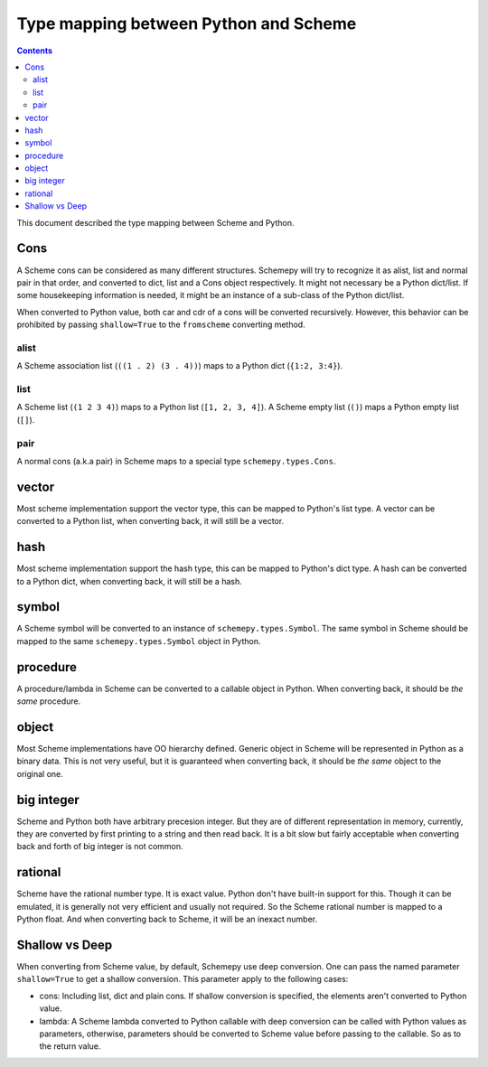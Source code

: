 ======================================
Type mapping between Python and Scheme
======================================

.. contents::

This document described the type mapping between Scheme and Python.

Cons
====

A Scheme cons can be considered as many different structures. Schemepy
will try to recognize it as alist, list and normal pair in that order,
and converted to dict, list and a Cons object respectively. It might
not necessary be a Python dict/list. If some housekeeping information
is needed, it might be an instance of a sub-class of the Python
dict/list.

When converted to Python value, both car and cdr of a cons will be
converted recursively. However, this behavior can be prohibited by
passing ``shallow=True`` to the ``fromscheme`` converting method.

alist
-----

A Scheme association list (``((1 . 2) (3 . 4))``) maps to a Python
dict (``{1:2, 3:4}``).

list
----

A Scheme list (``(1 2 3 4)``) maps to a Python list (``[1, 2, 3,
4]``). A Scheme empty list (``()``) maps a Python empty list (``[]``).

pair
----

A normal cons (a.k.a pair) in Scheme maps to a special type
``schemepy.types.Cons``.

vector
======

Most scheme implementation support the vector type, this can be mapped
to Python's list type. A vector can be converted to a Python list,
when converting back, it will still be a vector.

hash
====

Most scheme implementation support the hash type, this can be mapped
to Python's dict type. A hash can be converted to a Python dict, when
converting back, it will still be a hash.

symbol
======

A Scheme symbol will be converted to an instance of
``schemepy.types.Symbol``. The same symbol in Scheme should be mapped
to the same ``schemepy.types.Symbol`` object in Python.

procedure
=========

A procedure/lambda in Scheme can be converted to a callable object in
Python. When converting back, it should be *the same* procedure.

object
======

Most Scheme implementations have OO hierarchy defined. Generic object
in Scheme will be represented in Python as a binary data. This is not
very useful, but it is guaranteed when converting back, it should be
*the same* object to the original one.

big integer
===========

Scheme and Python both have arbitrary precesion integer. But they are
of different representation in memory, currently, they are converted
by first printing to a string and then read back. It is a bit slow but
fairly acceptable when converting back and forth of big integer is not
common.

rational
========

Scheme have the rational number type. It is exact value. Python don't
have built-in support for this. Though it can be emulated, it is
generally not very efficient and usually not required. So the Scheme
rational number is mapped to a Python float. And when converting back
to Scheme, it will be an inexact number.

Shallow vs Deep
===============

When converting from Scheme value, by default, Schemepy use deep
conversion. One can pass the named parameter ``shallow=True`` to get a
shallow conversion. This parameter apply to the following cases:

* cons: Including list, dict and plain cons. If shallow conversion is
  specified, the elements aren't converted to Python value.
* lambda: A Scheme lambda converted to Python callable with deep
  conversion can be called with Python values as parameters,
  otherwise, parameters should be converted to Scheme value before
  passing to the callable. So as to the return value.
